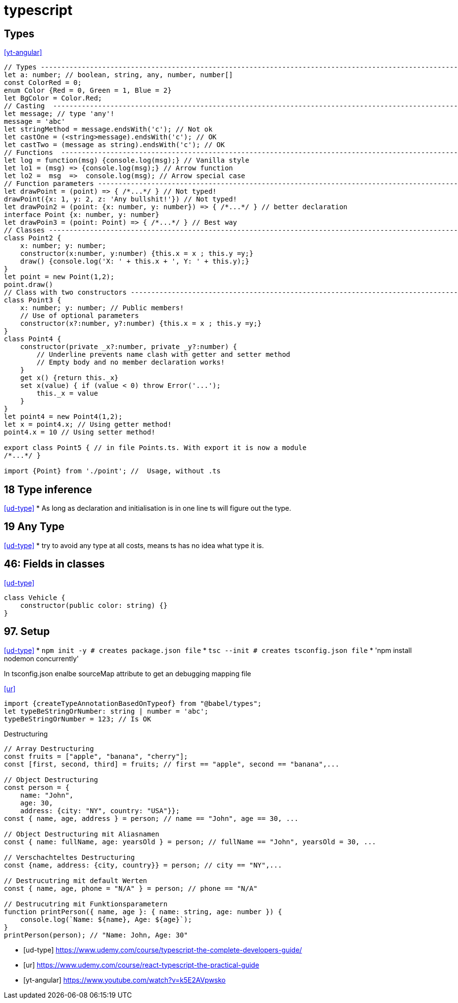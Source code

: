 
= typescript


== Types
<<yt-angular>>

[source,typescript]
----
// Types ---------------------------------------------------------------------------------------------------------------
let a: number; // boolean, string, any, number, number[]
const ColorRed = 0;
enum Color {Red = 0, Green = 1, Blue = 2}
let BgColor = Color.Red;
// Casting  ------------------------------------------------------------------------------------------------------------
let message; // type 'any'!
message = 'abc'
let stringMethod = message.endsWith('c'); // Not ok
let castOne = (<string>message).endsWith('c'); // OK
let castTwo = (message as string).endsWith('c'); // OK
// Functions  ----------------------------------------------------------------------------------------------------------
let log = function(msg) {console.log(msg);} // Vanilla style
let lo1 = (msg) => {console.log(msg);} // Arrow function
let lo2 =  msg  =>  console.log(msg); // Arrow special case
// Function parameters -------------------------------------------------------------------------------------------------
let drawPoint = (point) => { /*...*/ } // Not typed!
drawPoint({x: 1, y: 2, z: 'Any bullshit!'}) // Not typed!
let drawPoin2 = (point: {x: number, y: number}) => { /*...*/ } // better declaration
interface Point {x: number, y: number}
let drawPoin3 = (point: Point) => { /*...*/ } // Best way
// Classes -------------------------------------------------------------------------------------------------------------
class Point2 {
    x: number; y: number;
    constructor(x:number, y:number) {this.x = x ; this.y =y;}
    draw() {console.log('X: ' + this.x + ', Y: ' + this.y);}
}
let point = new Point(1,2);
point.draw()
// Class with two constructors -----------------------------------------------------------------------------------------
class Point3 {
    x: number; y: number; // Public members!
    // Use of optional parameters
    constructor(x?:number, y?:number) {this.x = x ; this.y =y;}
}
class Point4 {
    constructor(private _x?:number, private _y?:number) {
        // Underline prevents name clash with getter and setter method
        // Empty body and no member declaration works!
    }
    get x() {return this._x}
    set x(value) { if (value < 0) throw Error('...');
        this._x = value
    }
}
let point4 = new Point4(1,2);
let x = point4.x; // Using getter method!
point4.x = 10 // Using setter method!

export class Point5 { // in file Points.ts. With export it is now a module
/*...*/ }

import {Point} from './point'; //  Usage, without .ts



----


== 18 Type inference
<<ud-type>>
* As long as declaration and initialisation is in one line ts will figure out the type.

== 19 Any Type
<<ud-type>>
* try to avoid any type at all costs, means ts has no idea what type it is.

== 46: Fields in classes
<<ud-type>>
[source, typescript]
----
class Vehicle {
    constructor(public color: string) {}
}
----

== 97. Setup
<<ud-type>>
* `npm init -y # creates package.json file`
* `tsc --init # creates tsconfig.json file`
* 'npm install nodemon concurrently'


In tsconfig.json enalbe sourceMap attribute to get an debugging mapping file

.<<ur>>
[source,typescript]
----
import {createTypeAnnotationBasedOnTypeof} from "@babel/types";
let typeBeStringOrNumber: string | number = 'abc';
typeBeStringOrNumber = 123; // Is OK

----

.Destructuring
[source,typescript]
----
// Array Destructuring
const fruits = ["apple", "banana", "cherry"];
const [first, second, third] = fruits; // first == "apple", second == "banana",...

// Object Destructuring
const person = {
    name: "John",
    age: 30,
    address: {city: "NY", country: "USA"}};
const { name, age, address } = person; // name == "John", age == 30, ...

// Object Destructuring mit Aliasnamen
const { name: fullName, age: yearsOld } = person; // fullName == "John", yearsOld = 30, ...

// Verschachteltes Destructuring
const {name, address: {city, country}} = person; // city == "NY",...

// Destrucutring mit default Werten
const { name, age, phone = "N/A" } = person; // phone == "N/A"

// Destrucutring mit Funktionsparametern
function printPerson({ name, age }: { name: string, age: number }) {
    console.log(`Name: ${name}, Age: ${age}`);
}
printPerson(person); // "Name: John, Age: 30"




----


[bibliography]
- [[[ud-type]]] https://www.udemy.com/course/typescript-the-complete-developers-guide/
- [[[ur]]] https://www.udemy.com/course/react-typescript-the-practical-guide
- [[[yt-angular]]] https://www.youtube.com/watch?v=k5E2AVpwsko

